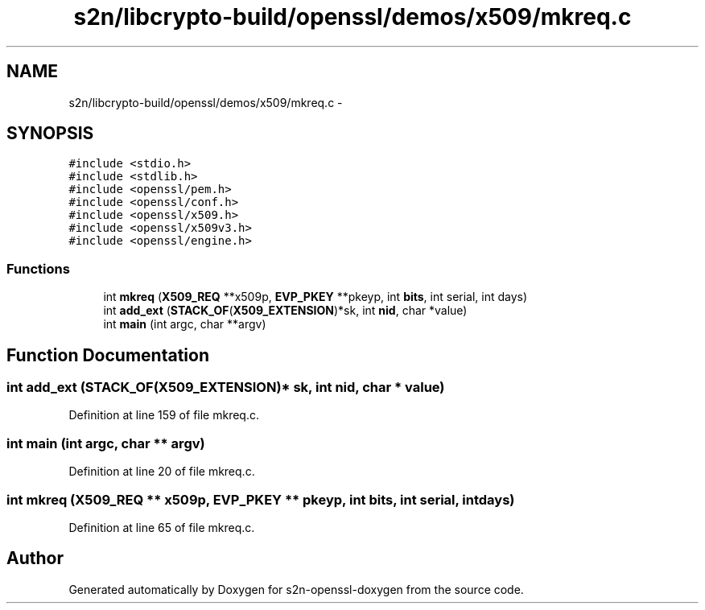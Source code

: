 .TH "s2n/libcrypto-build/openssl/demos/x509/mkreq.c" 3 "Thu Jun 30 2016" "s2n-openssl-doxygen" \" -*- nroff -*-
.ad l
.nh
.SH NAME
s2n/libcrypto-build/openssl/demos/x509/mkreq.c \- 
.SH SYNOPSIS
.br
.PP
\fC#include <stdio\&.h>\fP
.br
\fC#include <stdlib\&.h>\fP
.br
\fC#include <openssl/pem\&.h>\fP
.br
\fC#include <openssl/conf\&.h>\fP
.br
\fC#include <openssl/x509\&.h>\fP
.br
\fC#include <openssl/x509v3\&.h>\fP
.br
\fC#include <openssl/engine\&.h>\fP
.br

.SS "Functions"

.in +1c
.ti -1c
.RI "int \fBmkreq\fP (\fBX509_REQ\fP **x509p, \fBEVP_PKEY\fP **pkeyp, int \fBbits\fP, int serial, int days)"
.br
.ti -1c
.RI "int \fBadd_ext\fP (\fBSTACK_OF\fP(\fBX509_EXTENSION\fP)*sk, int \fBnid\fP, char *value)"
.br
.ti -1c
.RI "int \fBmain\fP (int argc, char **argv)"
.br
.in -1c
.SH "Function Documentation"
.PP 
.SS "int add_ext (\fBSTACK_OF\fP(\fBX509_EXTENSION\fP)* sk, int nid, char * value)"

.PP
Definition at line 159 of file mkreq\&.c\&.
.SS "int main (int argc, char ** argv)"

.PP
Definition at line 20 of file mkreq\&.c\&.
.SS "int mkreq (\fBX509_REQ\fP ** x509p, \fBEVP_PKEY\fP ** pkeyp, int bits, int serial, int days)"

.PP
Definition at line 65 of file mkreq\&.c\&.
.SH "Author"
.PP 
Generated automatically by Doxygen for s2n-openssl-doxygen from the source code\&.
